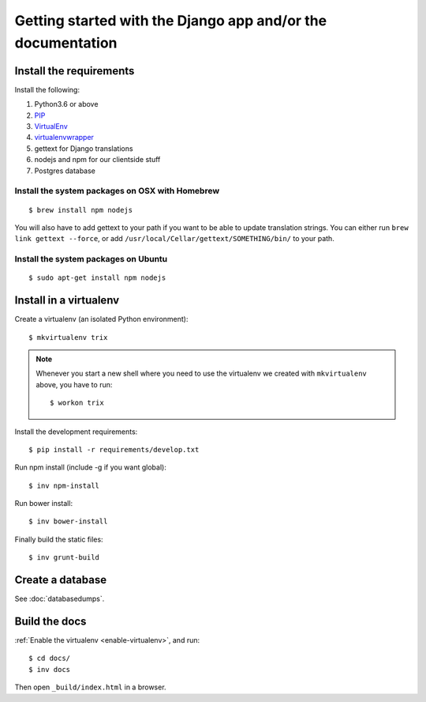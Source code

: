 ############################################################
Getting started with the Django app and/or the documentation
############################################################


************************
Install the requirements
************************
Install the following:

#. Python3.6 or above
#. PIP_
#. VirtualEnv_
#. virtualenvwrapper_
#. gettext for Django translations
#. nodejs and npm for our clientside stuff
#. Postgres database


Install the system packages on OSX with Homebrew
================================================
::

    $ brew install npm nodejs

You will also have to add gettext to your path if you want to be able to update translation strings. You can either run ``brew link gettext --force``, or add ``/usr/local/Cellar/gettext/SOMETHING/bin/`` to your path.


Install the system packages on Ubuntu
================================================
::

    $ sudo apt-get install npm nodejs



***********************
Install in a virtualenv
***********************
Create a virtualenv (an isolated Python environment)::

    $ mkvirtualenv trix


.. _enable-virtualenv:

.. note::

    Whenever you start a new shell where you need to use the virtualenv we created
    with ``mkvirtualenv`` above, you have to run::

        $ workon trix

Install the development requirements::

    $ pip install -r requirements/develop.txt


Run npm install (include -g if you want global)::

    $ inv npm-install


Run bower install::

    $ inv bower-install


Finally build the static files::

    $ inv grunt-build


*****************
Create a database
*****************
See :doc:`databasedumps`.



**************
Build the docs
**************
:ref:`Enable the virtualenv <enable-virtualenv>`, and run::

    $ cd docs/
    $ inv docs

Then open ``_build/index.html`` in a browser.


.. _PIP: https://pip.pypa.io
.. _VirtualEnv: https://virtualenv.pypa.io
.. _virtualenvwrapper: http://virtualenvwrapper.readthedocs.org/
